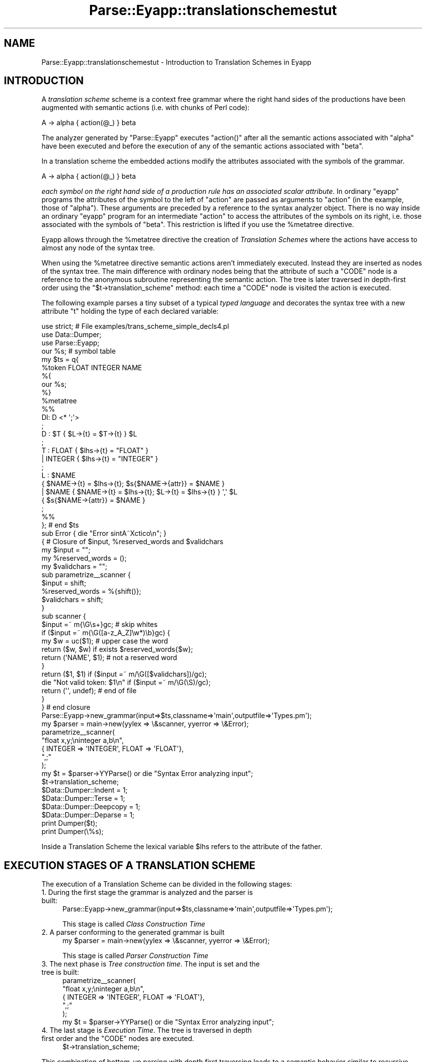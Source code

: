 .\" Automatically generated by Pod::Man 2.23 (Pod::Simple 3.14)
.\"
.\" Standard preamble:
.\" ========================================================================
.de Sp \" Vertical space (when we can't use .PP)
.if t .sp .5v
.if n .sp
..
.de Vb \" Begin verbatim text
.ft CW
.nf
.ne \\$1
..
.de Ve \" End verbatim text
.ft R
.fi
..
.\" Set up some character translations and predefined strings.  \*(-- will
.\" give an unbreakable dash, \*(PI will give pi, \*(L" will give a left
.\" double quote, and \*(R" will give a right double quote.  \*(C+ will
.\" give a nicer C++.  Capital omega is used to do unbreakable dashes and
.\" therefore won't be available.  \*(C` and \*(C' expand to `' in nroff,
.\" nothing in troff, for use with C<>.
.tr \(*W-
.ds C+ C\v'-.1v'\h'-1p'\s-2+\h'-1p'+\s0\v'.1v'\h'-1p'
.ie n \{\
.    ds -- \(*W-
.    ds PI pi
.    if (\n(.H=4u)&(1m=24u) .ds -- \(*W\h'-12u'\(*W\h'-12u'-\" diablo 10 pitch
.    if (\n(.H=4u)&(1m=20u) .ds -- \(*W\h'-12u'\(*W\h'-8u'-\"  diablo 12 pitch
.    ds L" ""
.    ds R" ""
.    ds C` ""
.    ds C' ""
'br\}
.el\{\
.    ds -- \|\(em\|
.    ds PI \(*p
.    ds L" ``
.    ds R" ''
'br\}
.\"
.\" Escape single quotes in literal strings from groff's Unicode transform.
.ie \n(.g .ds Aq \(aq
.el       .ds Aq '
.\"
.\" If the F register is turned on, we'll generate index entries on stderr for
.\" titles (.TH), headers (.SH), subsections (.SS), items (.Ip), and index
.\" entries marked with X<> in POD.  Of course, you'll have to process the
.\" output yourself in some meaningful fashion.
.ie \nF \{\
.    de IX
.    tm Index:\\$1\t\\n%\t"\\$2"
..
.    nr % 0
.    rr F
.\}
.el \{\
.    de IX
..
.\}
.\"
.\" Accent mark definitions (@(#)ms.acc 1.5 88/02/08 SMI; from UCB 4.2).
.\" Fear.  Run.  Save yourself.  No user-serviceable parts.
.    \" fudge factors for nroff and troff
.if n \{\
.    ds #H 0
.    ds #V .8m
.    ds #F .3m
.    ds #[ \f1
.    ds #] \fP
.\}
.if t \{\
.    ds #H ((1u-(\\\\n(.fu%2u))*.13m)
.    ds #V .6m
.    ds #F 0
.    ds #[ \&
.    ds #] \&
.\}
.    \" simple accents for nroff and troff
.if n \{\
.    ds ' \&
.    ds ` \&
.    ds ^ \&
.    ds , \&
.    ds ~ ~
.    ds /
.\}
.if t \{\
.    ds ' \\k:\h'-(\\n(.wu*8/10-\*(#H)'\'\h"|\\n:u"
.    ds ` \\k:\h'-(\\n(.wu*8/10-\*(#H)'\`\h'|\\n:u'
.    ds ^ \\k:\h'-(\\n(.wu*10/11-\*(#H)'^\h'|\\n:u'
.    ds , \\k:\h'-(\\n(.wu*8/10)',\h'|\\n:u'
.    ds ~ \\k:\h'-(\\n(.wu-\*(#H-.1m)'~\h'|\\n:u'
.    ds / \\k:\h'-(\\n(.wu*8/10-\*(#H)'\z\(sl\h'|\\n:u'
.\}
.    \" troff and (daisy-wheel) nroff accents
.ds : \\k:\h'-(\\n(.wu*8/10-\*(#H+.1m+\*(#F)'\v'-\*(#V'\z.\h'.2m+\*(#F'.\h'|\\n:u'\v'\*(#V'
.ds 8 \h'\*(#H'\(*b\h'-\*(#H'
.ds o \\k:\h'-(\\n(.wu+\w'\(de'u-\*(#H)/2u'\v'-.3n'\*(#[\z\(de\v'.3n'\h'|\\n:u'\*(#]
.ds d- \h'\*(#H'\(pd\h'-\w'~'u'\v'-.25m'\f2\(hy\fP\v'.25m'\h'-\*(#H'
.ds D- D\\k:\h'-\w'D'u'\v'-.11m'\z\(hy\v'.11m'\h'|\\n:u'
.ds th \*(#[\v'.3m'\s+1I\s-1\v'-.3m'\h'-(\w'I'u*2/3)'\s-1o\s+1\*(#]
.ds Th \*(#[\s+2I\s-2\h'-\w'I'u*3/5'\v'-.3m'o\v'.3m'\*(#]
.ds ae a\h'-(\w'a'u*4/10)'e
.ds Ae A\h'-(\w'A'u*4/10)'E
.    \" corrections for vroff
.if v .ds ~ \\k:\h'-(\\n(.wu*9/10-\*(#H)'\s-2\u~\d\s+2\h'|\\n:u'
.if v .ds ^ \\k:\h'-(\\n(.wu*10/11-\*(#H)'\v'-.4m'^\v'.4m'\h'|\\n:u'
.    \" for low resolution devices (crt and lpr)
.if \n(.H>23 .if \n(.V>19 \
\{\
.    ds : e
.    ds 8 ss
.    ds o a
.    ds d- d\h'-1'\(ga
.    ds D- D\h'-1'\(hy
.    ds th \o'bp'
.    ds Th \o'LP'
.    ds ae ae
.    ds Ae AE
.\}
.rm #[ #] #H #V #F C
.\" ========================================================================
.\"
.IX Title "Parse::Eyapp::translationschemestut 3"
.TH Parse::Eyapp::translationschemestut 3 "2011-02-16" "perl v5.12.5" "User Contributed Perl Documentation"
.\" For nroff, turn off justification.  Always turn off hyphenation; it makes
.\" way too many mistakes in technical documents.
.if n .ad l
.nh
.SH "NAME"
Parse::Eyapp::translationschemestut \- Introduction to Translation Schemes in Eyapp
.SH "INTRODUCTION"
.IX Header "INTRODUCTION"
A \fItranslation scheme\fR 
scheme is a context free grammar where the right hand sides of the productions 
have been augmented with semantic actions (i.e. with chunks of Perl code):
.PP
.Vb 1
\&                                A \-> alpha { action(@_) } beta
.Ve
.PP
The analyzer generated by \f(CW\*(C`Parse::Eyapp\*(C'\fR executes \f(CW\*(C`action()\*(C'\fR after all the semantic actions
associated with \f(CW\*(C`alpha\*(C'\fR have been executed and before the execution of any of the semantic 
actions associated with \f(CW\*(C`beta\*(C'\fR.
.PP
In a translation scheme the embedded actions modify the attributes
associated with the symbols of the grammar.
.PP
.Vb 1
\&                                A \-> alpha { action(@_) } beta
.Ve
.PP
\&\fIeach symbol on the right hand side
of a production rule has an associated scalar attribute\fR. In ordinary \f(CW\*(C`eyapp\*(C'\fR 
programs the attributes of the symbol
to the left of \f(CW\*(C`action\*(C'\fR are passed as arguments to \f(CW\*(C`action\*(C'\fR (in the example, those of \f(CW\*(C`alpha\*(C'\fR). 
These arguments are preceded by a reference to the syntax analyzer object.
There is no way inside an ordinary \f(CW\*(C`eyapp\*(C'\fR program for an intermediate \f(CW\*(C`action\*(C'\fR to 
access the attributes of the symbols
on its right, i.e. those associated with the symbols of \f(CW\*(C`beta\*(C'\fR. This restriction is lifted 
if you  use the \f(CW%metatree\fR directive.
.PP
Eyapp allows through the \f(CW%metatree\fR directive
the creation of \fITranslation Schemes\fR where the actions have access to 
almost any node of the syntax tree.
.PP
When using the \f(CW%metatree\fR directive semantic actions aren't immediately executed. Instead they are 
inserted as nodes of the syntax tree. The main difference with ordinary nodes
being that the attribute of such a \f(CW\*(C`CODE\*(C'\fR node is a reference to the anonymous 
subroutine representing the semantic action.
The tree is later traversed in depth-first order using the \f(CW\*(C`$t\->translation_scheme\*(C'\fR
method: each time a \f(CW\*(C`CODE\*(C'\fR node
is visited  the action is executed.
.PP
The following example parses a tiny subset of a typical
\&\fItyped language\fR and decorates the syntax tree with a new 
attribute \f(CW\*(C`t\*(C'\fR holding the type of each declared variable:
.PP
.Vb 4
\& use strict; # File examples/trans_scheme_simple_decls4.pl
\& use Data::Dumper;
\& use Parse::Eyapp;
\& our %s; # symbol table
\&
\& my $ts = q{ 
\&   %token FLOAT INTEGER NAME
\&
\&   %{
\&   our %s;
\&   %}
\&
\&   %metatree
\&
\&   %%
\&   Dl:  D <* \*(Aq;\*(Aq>
\&   ;
\&
\&   D : $T { $L\->{t} = $T\->{t} } $L
\&   ;
\&
\&   T : FLOAT    { $lhs\->{t} = "FLOAT" }
\&     | INTEGER  { $lhs\->{t} = "INTEGER" }
\&   ;
\&
\&   L : $NAME
\&         { $NAME\->{t} = $lhs\->{t}; $s{$NAME\->{attr}} = $NAME }
\&     | $NAME { $NAME\->{t} = $lhs\->{t}; $L\->{t} = $lhs\->{t} } \*(Aq,\*(Aq $L
\&         { $s{$NAME\->{attr}} = $NAME }
\&   ;
\&   %%
\& }; # end $ts
\&
\& sub Error { die "Error sintA\*~Xctico\en"; }
\&
\& { # Closure of $input, %reserved_words and $validchars
\&   my $input = "";
\&   my %reserved_words = ();
\&   my $validchars = "";
\&
\&   sub parametrize_\|_scanner {
\&     $input = shift;
\&     %reserved_words = %{shift()};
\&     $validchars = shift;
\&   }
\&
\&   sub scanner {
\&     $input =~ m{\eG\es+}gc;                     # skip whites
\&     if ($input =~ m{\eG([a\-z_A_Z]\ew*)\eb}gc) {
\&       my $w = uc($1);                 # upper case the word
\&       return ($w, $w) if exists $reserved_words{$w};
\&       return (\*(AqNAME\*(Aq, $1);            # not a reserved word
\&     }
\&     return ($1, $1) if ($input =~ m/\eG([$validchars])/gc);
\&     die "Not valid token: $1\en" if ($input =~ m/\eG(\eS)/gc);
\&     return (\*(Aq\*(Aq, undef); # end of file
\&   }
\& } # end closure
\&
\& Parse::Eyapp\->new_grammar(input=>$ts,classname=>\*(Aqmain\*(Aq,outputfile=>\*(AqTypes.pm\*(Aq);
\& my $parser = main\->new(yylex => \e&scanner, yyerror => \e&Error); 
\&
\& parametrize_\|_scanner(
\&   "float x,y;\eninteger a,b\en",
\&   { INTEGER => \*(AqINTEGER\*(Aq, FLOAT => \*(AqFLOAT\*(Aq},
\&   ",;"
\& );
\&
\& my $t = $parser\->YYParse() or die "Syntax Error analyzing input";
\&
\& $t\->translation_scheme;
\&
\& $Data::Dumper::Indent = 1;
\& $Data::Dumper::Terse = 1;
\& $Data::Dumper::Deepcopy  = 1;
\& $Data::Dumper::Deparse = 1;
\& print Dumper($t);
\& print Dumper(\e%s);
.Ve
.PP
Inside a Translation Scheme the lexical variable \f(CW$lhs\fR refers to the attribute
of the father.
.SH "EXECUTION STAGES OF A TRANSLATION SCHEME"
.IX Header "EXECUTION STAGES OF A TRANSLATION SCHEME"
The execution of a Translation Scheme can be divided in the following stages:
.IP "1. During the first stage the grammar is analyzed and the parser is built:" 4
.IX Item "1. During the first stage the grammar is analyzed and the parser is built:"
.Vb 1
\& Parse::Eyapp\->new_grammar(input=>$ts,classname=>\*(Aqmain\*(Aq,outputfile=>\*(AqTypes.pm\*(Aq);
.Ve
.Sp
This stage is called \fIClass Construction Time\fR
.IP "2. A parser conforming to the generated grammar is built" 4
.IX Item "2. A parser conforming to the generated grammar is built"
.Vb 1
\&  my $parser = main\->new(yylex => \e&scanner, yyerror => \e&Error);
.Ve
.Sp
This stage is called  \fIParser Construction Time\fR
.IP "3. The next phase is \fITree construction time\fR. The input is set and the tree is built:" 4
.IX Item "3. The next phase is Tree construction time. The input is set and the tree is built:"
.Vb 5
\& parametrize_\|_scanner(
\&    "float x,y;\eninteger a,b\en",
\&    { INTEGER => \*(AqINTEGER\*(Aq, FLOAT => \*(AqFLOAT\*(Aq},
\&    ",;"
\&  );
\&
\&  my $t = $parser\->YYParse() or die "Syntax Error analyzing input";
.Ve
.ie n .IP "4. The last stage is \fIExecution Time\fR. The tree is traversed in depth first order and the ""CODE"" nodes are executed." 4
.el .IP "4. The last stage is \fIExecution Time\fR. The tree is traversed in depth first order and the \f(CWCODE\fR nodes are executed." 4
.IX Item "4. The last stage is Execution Time. The tree is traversed in depth first order and the CODE nodes are executed."
.Vb 1
\&                           $t\->translation_scheme;
.Ve
.PP
This combination of bottom-up parsing with depth first traversing
leads to a semantic behavior similar to recursive top-down parsers
but with two advantages:
.IP "\(bu" 4
The grammar can be left-recursive
.IP "\(bu" 4
At the time of executing the action the syntax tree is already built, therefore we can refer
to nodes on the right side of the action like in:
.Sp
.Vb 1
\&                      D : $T { $L\->{t} = $T\->{t} } $L
.Ve
.ie n .SH "THE %begin DIRECTIVE"
.el .SH "THE \f(CW%begin\fP DIRECTIVE"
.IX Header "THE %begin DIRECTIVE"
The \f(CW\*(C`%begin { code }\*(C'\fR directive  can be used when
building a translation scheme, i.e. when under the 
control of the \f(CW%metatree\fR directive.
It indicates that such \f(CW\*(C`{ code }\*(C'\fR will be executed at \fItree
construction time\fR. Therefore the code receives as arguments
the references to the nodes of the branch than is being built.
Usually \fIbegin code\fR assist in the construction of the tree.
Line 39 of the following code shows an example.
The action \f(CW\*(C`{ $exp }\*(C'\fR simplifies the syntax tree
bypassing the parenthesis node. The example also illustrates
the combined use of default actions and 
translation schemes.
.PP
.Vb 10
\&  pl@nereida:~/LEyapp/examples$ cat \-n trans_scheme_default_action.pl
\&     1  #!/usr/bin/perl \-w
\&     2  use strict;
\&     3  use Data::Dumper;
\&     4  use Parse::Eyapp;
\&     5  use IO::Interactive qw(is_interactive);
\&     6
\&     7  my $translationscheme = q{
\&     8  %{
\&     9  # head code is available at tree construction time
\&    10  use Data::Dumper;
\&    11  our %sym; # symbol table
\&    12  %}
\&    13
\&    14  %defaultaction {
\&    15     $lhs\->{n} = eval " $left\->{n} $_[2]\->{attr} $right\->{n} "
\&    16  }
\&    17
\&    18  %metatree
\&    19
\&    20  %right   \*(Aq=\*(Aq
\&    21  %left   \*(Aq\-\*(Aq \*(Aq+\*(Aq
\&    22  %left   \*(Aq*\*(Aq \*(Aq/\*(Aq
\&    23
\&    24  %%
\&    25  line:       %name EXP
\&    26                exp <+ \*(Aq;\*(Aq> /* Expressions separated by semicolons */
\&    27                  { $lhs\->{n} = $_[1]\->Last_child\->{n} }
\&    28  ;
\&    29
\&    30  exp:
\&    31              %name PLUS
\&    32                exp.left \*(Aq+\*(Aq exp.right
\&    33          |   %name MINUS
\&    34                exp.left \*(Aq\-\*(Aq exp.right
\&    35          |   %name TIMES
\&    36                exp.left \*(Aq*\*(Aq exp.right
\&    37          |   %name DIV
\&    38                exp.left \*(Aq/\*(Aq exp.right
\&    39          |   %name NUM
\&    40                $NUM
\&    41                  { $lhs\->{n} = $NUM\->{attr} }
\&    42          |   \*(Aq(\*(Aq $exp \*(Aq)\*(Aq  %begin { $exp }
\&    43          |   %name VAR
\&    44                $VAR
\&    45                  { $lhs\->{n} = $sym{$VAR\->{attr}}\->{n} }
\&    46          |   %name ASSIGN
\&    47                $VAR \*(Aq=\*(Aq $exp
\&    48                  { $lhs\->{n} = $sym{$VAR\->{attr}}\->{n} = $exp\->{n} }
\&    49
\&    50  ;
\&    51
\&    52  %%
\&    53  # tail code is available at tree construction time
\&    54  sub _Error {
\&    55    die "Syntax error.\en";
\&    56  }
\&    57
\&    58  sub _Lexer {
\&    59      my($parser)=shift;
\&    60
\&    61      for ($parser\->YYData\->{INPUT}) {
\&    62          s/^\es+//;
\&    63          $_ or  return(\*(Aq\*(Aq,undef);
\&    64          s/^([0\-9]+(?:\e.[0\-9]+)?)// and return(\*(AqNUM\*(Aq,$1);
\&    65          s/^([A\-Za\-z][A\-Za\-z0\-9_]*)// and return(\*(AqVAR\*(Aq,$1);
\&    66          s/^(.)// and return($1,$1);
\&    67      }
\&    68      return(\*(Aq\*(Aq,undef);
\&    69  }
\&    70
\&    71  sub Run {
\&    72      my($self)=shift;
\&    73      return $self\->YYParse( yylex => \e&_Lexer, yyerror => \e&_Error );
\&    74  }
\&    75  }; # end translation scheme
\&    76
\&    77  sub TERMINAL::info { $_[0]\->attr }
\&    78
\&    79  my $p = Parse::Eyapp\->new_grammar(
\&    80    input=>$translationscheme,
\&    81    classname=>\*(Aqmain\*(Aq,
\&    82    firstline => 6,
\&    83    outputfile => \*(Aqmain.pm\*(Aq);
\&    84  die $p\->qtables() if $p\->Warnings;
\&    85  my $parser = main\->new();
\&    86  print "Write a sequence of arithmetic expressions: " if is_interactive();
\&    87  $parser\->YYData\->{INPUT} = <>;
\&    88  my $t = $parser\->Run() or die "Syntax Error analyzing input";
\&    89  $t\->translation_scheme;
\&    90
\&    91  $Parse::Eyapp::Node::INDENT = 2;
\&    92  my $treestring = $t\->str;
\&    93
\&    94  $Data::Dumper::Indent = 1;
\&    95  $Data::Dumper::Terse = 1;
\&    96  $Data::Dumper::Deepcopy  = 1;
\&    97  our %sym;
\&    98  my $symboltable = Dumper(\e%sym);
\&    99
\&   100  print <<"EOR";
\&   101  ***********Tree*************
\&   102  $treestring
\&   103  ******Symbol table**********
\&   104  $symboltable
\&   105  ************Result**********
\&   106  $t\->{n}
\&   107
\&   108  EOR
.Ve
.PP
When executed with input \f(CW\*(C`a=2*3;b=a*a\*(C'\fR
the program produces an output similar to this:
.PP
.Vb 3
\&  pl@nereida:~/LEyapp/examples$ trans_scheme_default_action.pl
\&  Write a sequence of arithmetic expressions: a=2*3;b=a*a
\&  ***********Tree*************
\&
\&  EXP(
\&    _PLUS_LIST(
\&      ASSIGN(
\&        TERMINAL[a],
\&        TERMINAL[=],
\&        TIMES(
\&          NUM(TERMINAL[2], CODE),
\&          TERMINAL[*],
\&          NUM(TERMINAL[3], CODE),
\&          CODE
\&        ) # TIMES,
\&        CODE
\&      ) # ASSIGN,
\&      ASSIGN(
\&        TERMINAL[b],
\&        TERMINAL[=],
\&        TIMES(
\&          VAR(TERMINAL[a], CODE),
\&          TERMINAL[*],
\&          VAR(TERMINAL[a], CODE),
\&          CODE
\&        ) # TIMES,
\&        CODE
\&      ) # ASSIGN
\&    ) # _PLUS_LIST,
\&    CODE
\&  ) # EXP
\&  ******Symbol table**********
\&  {
\&    \*(Aqa\*(Aq => {
\&      \*(Aqn\*(Aq => 6
\&    },
\&    \*(Aqb\*(Aq => {
\&      \*(Aqn\*(Aq => 36
\&    }
\&  }
\&
\&  ************Result**********
\&  36
.Ve
.SH "SEE ALSO"
.IX Header "SEE ALSO"
.IP "\(bu" 4
The project home is at http://code.google.com/p/parse\-eyapp/ <http://code.google.com/p/parse-eyapp/>.
Use a subversion client to anonymously check out the latest project source code:
.Sp
.Vb 1
\&   svn checkout http://parse\-eyapp.googlecode.com/svn/trunk/ parse\-eyapp\-read\-only
.Ve
.IP "\(bu" 4
The tutorial \fIParsing Strings and Trees with\fR \f(CW\*(C`Parse::Eyapp\*(C'\fR
(An Introduction to Compiler Construction in seven pages) in
<http://nereida.deioc.ull.es/~pl/eyapsimple/>
.IP "\(bu" 4
Parse::Eyapp, 
Parse::Eyapp::eyapplanguageref, 
Parse::Eyapp::debuggingtut,
Parse::Eyapp::defaultactionsintro,
Parse::Eyapp::translationschemestut,
Parse::Eyapp::Driver,
Parse::Eyapp::Node,
Parse::Eyapp::YATW,
Parse::Eyapp::Treeregexp,
Parse::Eyapp::Scope,
Parse::Eyapp::Base,
Parse::Eyapp::datagenerationtut
.IP "\(bu" 4
The pdf file in <http://nereida.deioc.ull.es/~pl/perlexamples/languageintro.pdf>
.IP "\(bu" 4
The pdf file in <http://nereida.deioc.ull.es/~pl/perlexamples/debuggingtut.pdf>
.IP "\(bu" 4
The pdf file in <http://nereida.deioc.ull.es/~pl/perlexamples/eyapplanguageref.pdf>
.IP "\(bu" 4
The pdf file in <http://nereida.deioc.ull.es/~pl/perlexamples/Treeregexp.pdf>
.IP "\(bu" 4
The pdf file in <http://nereida.deioc.ull.es/~pl/perlexamples/Node.pdf>
.IP "\(bu" 4
The pdf file in <http://nereida.deioc.ull.es/~pl/perlexamples/YATW.pdf>
.IP "\(bu" 4
The pdf file in <http://nereida.deioc.ull.es/~pl/perlexamples/Eyapp.pdf>
.IP "\(bu" 4
The pdf file in <http://nereida.deioc.ull.es/~pl/perlexamples/Base.pdf>
.IP "\(bu" 4
The pdf file in <http://nereida.deioc.ull.es/~pl/perlexamples/translationschemestut.pdf>
.IP "\(bu" 4
The pdf file in <http://nereida.deioc.ull.es/~pl/perlexamples/treematchingtut.pdf>
.IP "\(bu" 4
perldoc eyapp,
.IP "\(bu" 4
perldoc treereg,
.IP "\(bu" 4
perldoc vgg,
.IP "\(bu" 4
The Syntax Highlight file for vim at <http://www.vim.org/scripts/script.php?script_id=2453>
and <http://nereida.deioc.ull.es/~vim/>
.IP "\(bu" 4
\&\fIAnalisis Lexico y Sintactico\fR, (Notes for a course in compiler 
construction) by  Casiano Rodriguez-Leon. 
Available at  <http://nereida.deioc.ull.es/~pl/perlexamples/>
Is the more complete and reliable source for Parse::Eyapp. However is in Spanish.
.IP "\(bu" 4
Parse::Yapp,
.IP "\(bu" 4
Man pages of \fIyacc\fR\|(1) and
\&\fIbison\fR\|(1),
<http://www.delorie.com/gnu/docs/bison/bison.html>
.IP "\(bu" 4
Language::AttributeGrammar
.IP "\(bu" 4
Parse::RecDescent.
.IP "\(bu" 4
HOP::Parser
.IP "\(bu" 4
HOP::Lexer
.IP "\(bu" 4
ocamlyacc tutorial at 
http://plus.kaist.ac.kr/~shoh/ocaml/ocamllex\-ocamlyacc/ocamlyacc\-tutorial/ocamlyacc\-tutorial.html <http://plus.kaist.ac.kr/~shoh/ocaml/ocamllex-ocamlyacc/ocamlyacc-tutorial/ocamlyacc-tutorial.html>
.SH "REFERENCES"
.IX Header "REFERENCES"
.IP "\(bu" 4
The classic Dragon's book \fICompilers: Principles, Techniques, and Tools\fR 
by Alfred V. Aho, Ravi Sethi and
Jeffrey D. Ullman (Addison-Wesley 1986)
.IP "\(bu" 4
\&\fI\s-1CS2121:\s0 The Implementation and Power of Programming Languages\fR
(See <http://www.cs.man.ac.uk/~pjj>, <http://www.cs.man.ac.uk/~pjj/complang/g2lr.html> 
and <http://www.cs.man.ac.uk/~pjj/cs2121/ho/ho.html>) by 
Pete Jinks
.SH "CONTRIBUTORS"
.IX Header "CONTRIBUTORS"
.IP "\(bu" 2
Hal Finkel <http://www.halssoftware.com/>
.IP "\(bu" 2
G. Williams <http://kasei.us/>
.IP "\(bu" 2
Thomas L. Shinnick <http://search.cpan.org/~tshinnic/>
.IP "\(bu" 2
Frank Leray
.SH "AUTHOR"
.IX Header "AUTHOR"
Casiano Rodriguez-Leon (casiano@ull.es)
.SH "ACKNOWLEDGMENTS"
.IX Header "ACKNOWLEDGMENTS"
This work has been supported by \s-1CEE\s0 (\s-1FEDER\s0) and the Spanish Ministry of
\&\fIEducacion y Ciencia\fR through \fIPlan Nacional I+D+I\fR number \s-1TIN2005\-08818\-C04\-04\s0
(\s-1ULL::OPLINK\s0 project <http://www.oplink.ull.es/>). 
Support from Gobierno de Canarias was through \s-1GC02210601\s0
(\fIGrupos Consolidados\fR).
The University of La Laguna has also supported my work in many ways
and for many years.
.PP
A large percentage of  code is verbatim taken from Parse::Yapp 1.05.
The author of Parse::Yapp is Francois Desarmenien.
.PP
I wish to thank Francois Desarmenien for his Parse::Yapp module, 
to my students at La Laguna and to the Perl Community. Thanks to 
the people who have contributed to improve the module (see \*(L"\s-1CONTRIBUTORS\s0\*(R" in Parse::Eyapp).
Thanks to Larry Wall for giving us Perl.
Special thanks to Juana.
.SH "LICENCE AND COPYRIGHT"
.IX Header "LICENCE AND COPYRIGHT"
Copyright (c) 2006\-2008 Casiano Rodriguez-Leon (casiano@ull.es). All rights reserved.
.PP
Parse::Yapp copyright is of Francois Desarmenien, all rights reserved. 1998\-2001
.PP
These modules are free software; you can redistribute it and/or
modify it under the same terms as Perl itself. See perlartistic.
.PP
This program is distributed in the hope that it will be useful,
but \s-1WITHOUT\s0 \s-1ANY\s0 \s-1WARRANTY\s0; without even the implied warranty of
\&\s-1MERCHANTABILITY\s0 or \s-1FITNESS\s0 \s-1FOR\s0 A \s-1PARTICULAR\s0 \s-1PURPOSE\s0.
